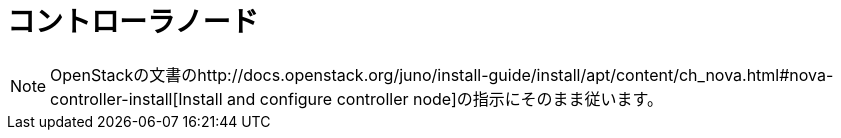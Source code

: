 = コントローラノード

[NOTE]
OpenStackの文書のhttp://docs.openstack.org/juno/install-guide/install/apt/content/ch_nova.html#nova-controller-install[Install and configure controller node]の指示にそのまま従います。 

